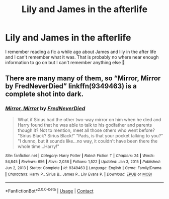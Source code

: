#+TITLE: Lily and James in the afterlife

* Lily and James in the afterlife
:PROPERTIES:
:Author: jimmyomeara25
:Score: 7
:DateUnix: 1611279501.0
:DateShort: 2021-Jan-22
:FlairText: What's That Fic?
:END:
I remember reading a fic a while ago about James and lily in the after life and I can't remember what it was. That is probably no where near enough information to go on but I can't remember anything else 🤣


** There are many many of them, so “Mirror, Mirror by FredNeverDied” linkffn(9349463) is a complete shot into dark.
:PROPERTIES:
:Author: ceplma
:Score: 3
:DateUnix: 1611298666.0
:DateShort: 2021-Jan-22
:END:

*** [[https://www.fanfiction.net/s/9349463/1/][*/Mirror, Mirror/*]] by [[https://www.fanfiction.net/u/4001747/FredNeverDied][/FredNeverDied/]]

#+begin_quote
  What if Sirius had the other two-way mirror on him when he died and Harry found that he was able to talk to his godfather and parents though it? Not to mention, meet all those others who went before? "Sirius Black? Sirius Black!" "Pads, is that your pocket talking to you?" "I dunno, but it sounds like...no way, it couldn't have been there the whole time...Harry!"
#+end_quote

^{/Site/:} ^{fanfiction.net} ^{*|*} ^{/Category/:} ^{Harry} ^{Potter} ^{*|*} ^{/Rated/:} ^{Fiction} ^{T} ^{*|*} ^{/Chapters/:} ^{24} ^{*|*} ^{/Words/:} ^{54,845} ^{*|*} ^{/Reviews/:} ^{656} ^{*|*} ^{/Favs/:} ^{2,036} ^{*|*} ^{/Follows/:} ^{1,522} ^{*|*} ^{/Updated/:} ^{Jan} ^{3,} ^{2015} ^{*|*} ^{/Published/:} ^{Jun} ^{2,} ^{2013} ^{*|*} ^{/Status/:} ^{Complete} ^{*|*} ^{/id/:} ^{9349463} ^{*|*} ^{/Language/:} ^{English} ^{*|*} ^{/Genre/:} ^{Family/Drama} ^{*|*} ^{/Characters/:} ^{Harry} ^{P.,} ^{Sirius} ^{B.,} ^{James} ^{P.,} ^{Lily} ^{Evans} ^{P.} ^{*|*} ^{/Download/:} ^{[[http://www.ff2ebook.com/old/ffn-bot/index.php?id=9349463&source=ff&filetype=epub][EPUB]]} ^{or} ^{[[http://www.ff2ebook.com/old/ffn-bot/index.php?id=9349463&source=ff&filetype=mobi][MOBI]]}

--------------

*FanfictionBot*^{2.0.0-beta} | [[https://github.com/FanfictionBot/reddit-ffn-bot/wiki/Usage][Usage]] | [[https://www.reddit.com/message/compose?to=tusing][Contact]]
:PROPERTIES:
:Author: FanfictionBot
:Score: 2
:DateUnix: 1611298689.0
:DateShort: 2021-Jan-22
:END:
